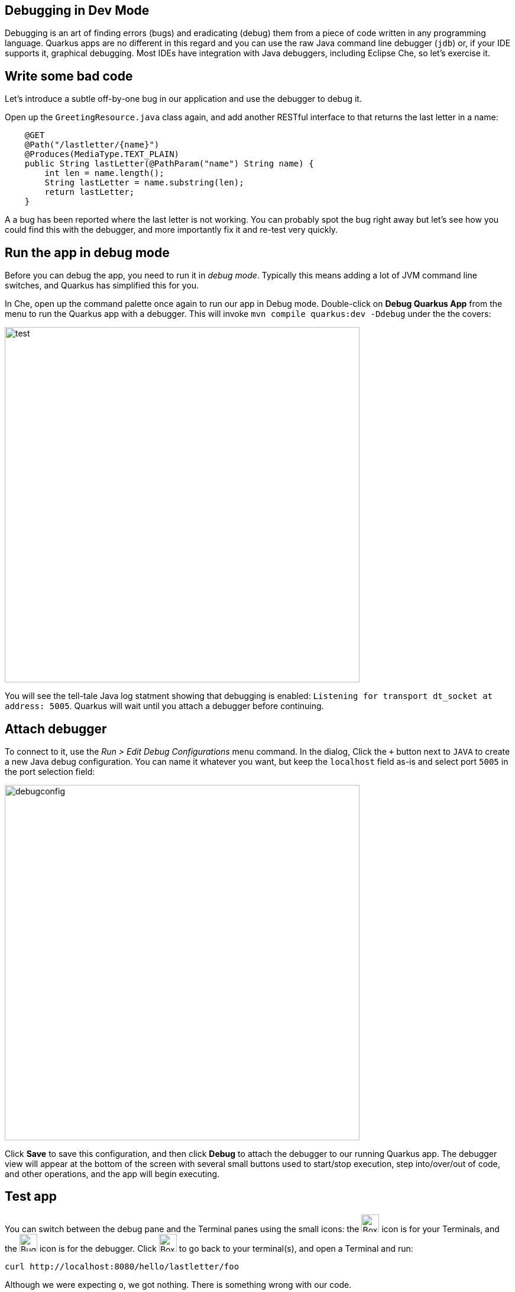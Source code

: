 ## Debugging in Dev Mode

Debugging is an art of finding errors (bugs) and eradicating (debug) them from a piece of code written in any programming language. Quarkus apps are no different in this regard and you can use the raw Java command line debugger (`jdb`) or, if your IDE supports it, graphical debugging. Most IDEs have integration with Java debuggers, including Eclipse Che, so let's exercise it.

## Write some bad code

Let's introduce a subtle off-by-one bug in our application and use the debugger to debug it.

Open up the `GreetingResource.java` class again, and add another RESTful interface to that returns the last letter in a name:

[source, java, role="copypaste"]
----
    @GET
    @Path("/lastletter/{name}")
    @Produces(MediaType.TEXT_PLAIN)
    public String lastLetter(@PathParam("name") String name) {
        int len = name.length();
        String lastLetter = name.substring(len);
        return lastLetter;
    }
----

A a bug has been reported where the last letter is not working. You can probably spot the bug right away but let's see how you could find this with the debugger, and more importantly fix it and re-test very quickly.

## Run the app in debug mode

Before you can debug the app, you need to run it in _debug mode_. Typically this means adding a lot of JVM command line switches, and Quarkus has simplified this for you.

In Che, open up the command palette once again to run our app in Debug mode. Double-click on **Debug Quarkus App** from the menu
to run the Quarkus app with a debugger. This will invoke `mvn compile quarkus:dev -Ddebug` under the the covers:

image::debugcmd.png[test, 600]

You will see the tell-tale Java log statment showing that debugging is enabled: `Listening for transport dt_socket at address: 5005`. Quarkus will wait until you attach a debugger before continuing.

## Attach debugger

To connect to it, use the _Run > Edit Debug Configurations_ menu command. In the dialog, Click the `+` button next to `JAVA` to create a new Java debug configuration. You can name it whatever you want, but keep the `localhost` field as-is and select port `5005` in the port selection field:

image::debugconfig.png[debugconfig,600]

Click **Save** to save this configuration, and then click **Debug** to attach the debugger to our running Quarkus app. The debugger view will appear at the bottom of the screen with several small buttons used to start/stop execution, step into/over/out of code, and other operations, and the app will begin executing.

== Test app

You can switch between the debug pane and the Terminal panes using the small icons: the image:termbox.png[Box,30] icon is for your Terminals, and the image:bugicon.png[Bug,30] icon is for the debugger. Click image:box.png[Box,30] to go back to your terminal(s), and open a Terminal and run:

[source,sh,role="copypaste"]
----
curl http://localhost:8080/hello/lastletter/foo
----

Although we were expecting `o`, we got nothing. There is something wrong with our code.

== Set a Breakpoint

Click image:bugicon.png[Bug,30] to go back to the debugger.

To debug the app, let's step through our function that has the bug. In the left gutter of the code, where the line numbers are shown, click once on the line number next to `int len = name.length();` to set a breakpoint. The line number will be highlighted and the breakpoint will be registered in the debug pane:

image::break.png[breakpoint,800]

== Trigger the bug

Now that we have a breakpoint, click image:box.png[Box,30] to return to the terminal. In the Terminal issue the same `curl` command as before:

[source, sh, role="copypaste"]
----
curl http://localhost:8080/hello/lastletter/foo
----

This time, the command will appear to hang as the breakpoint has been reached. The line where you set the breakpoint will be highlighted. Click image:bugicon.png[Bug,30] to go back to the debugger, which has paused the execution at the breakpoint:

image::breakreached.png[breakpointreached]

You will see three main sections of the debug view:

* **Breakpoints** - This lists the breakpoints you've set. Each Breakpoint can be further configured, or selectively disabled, by right-clicking on the breakpoint in the breakpoint list.

* **Frames** - This is an ordered list of _stack frames_ showing the path through the code from the beginning of the thread to the current location in our code. 

* **Variables** - Here you can see the value of local variables in the selected stack frame. In our code we have no local variables defined yet, but once we start stepping through the code, newly defined variables (like `len`) will appear here.

Step over the current line by clicking image:stepover.png[stepover,30] ("Step Over"). This will fully execute the current line, and advance to the next line in the code and stop again. (You could also step _into_ methods for deeper debugging).

At this point, `len` is defined (and listed on the right side):

image::len.png[length, 200]

Click image:stepover.png[stepover,30] again, which executes the line to grab the last letter using `len` an offset to the `substring` method. See the bug? Look at the value of `lastLetter` in the variables list on the right - it's empty!

We need to pass an offset that is one _before_ the end, to get the last letter.

Click image:resume.png[resume,30] ("Resume") to let the method continue and return the value (your `curl` command has probably timed out by now).

Fix the code by changing the line that calls `substring()` to read:

[source, java, role="copypaste"]
----
        String lastLetter = name.substring(len - 1);
----

With the bug fixed, re-trigger the method by running the `curl` command again in a Terminal:

[source, sh, role="copypaste"]
----
curl http://localhost:8080/hello/lastletter/foo
----

The breakpoint will be hit once again. step over the lines to verify the value of `lastLetter` is correct before the method returns. You've fixed the bug!

Remove the breakpoint by clicking on the line number again to de-highlight it.  Run the `curl` command once more to see the full bugfix which should return the last letter of the generated name now:

::img

Click image:end.png[end,30] ("End Debug Session") button to quit the debugging session.

Quarkus apps are just like any other Java app, so debugging is straightforward and supported by many IDEs and CLIs out there.

## Cleanup

Stop the app for now by pressing CTRL-C in the terminal or closing the Terminal window in which the app runs.